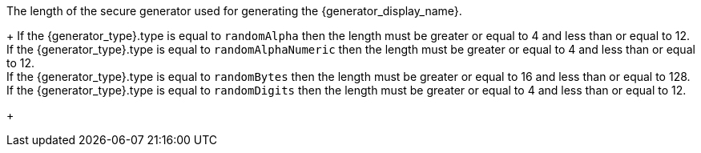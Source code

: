 The length of the secure generator used for generating the {generator_display_name}.
+
If the [field]#{generator_type}.type# is equal to `randomAlpha` then the length must be greater or equal to 4 and less than or equal to 12. +
If the [field]#{generator_type}.type# is equal to `randomAlphaNumeric` then the length must be greater or equal to 4 and less than or equal to 12. +
If the [field]#{generator_type}.type# is equal to `randomBytes` then the length must be greater or equal to 16 and less than or equal to 128. +
If the [field]#{generator_type}.type# is equal to `randomDigits` then the length must be greater or equal to 4 and less than or equal to 12. +
+

